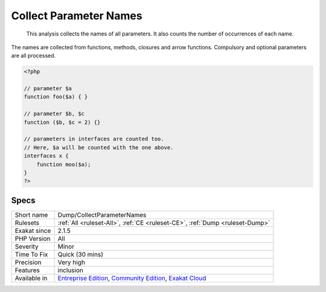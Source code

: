 .. _dump-collectparameternames:

.. _collect-parameter-names:

Collect Parameter Names
+++++++++++++++++++++++

  This analysis collects the names of all parameters. It also counts the number of occurrences of each name.

The names are collected from functions, methods, closures and arrow functions. Compulsory and optional parameters are all processed.

.. code-block:: php
   
   <?php
   
   // parameter $a
   function foo($a) { }
   
   // parameter $b, $c
   function ($b, $c = 2) {}
   
   // parameters in interfaces are counted too.
   // Here, $a will be counted with the one above.
   interfaces x {
       function moo($a);
   }
   ?>

Specs
_____

+--------------+-----------------------------------------------------------------------------------------------------------------------------------------------------------------------------------------+
| Short name   | Dump/CollectParameterNames                                                                                                                                                              |
+--------------+-----------------------------------------------------------------------------------------------------------------------------------------------------------------------------------------+
| Rulesets     | :ref:`All <ruleset-All>`, :ref:`CE <ruleset-CE>`, :ref:`Dump <ruleset-Dump>`                                                                                                            |
+--------------+-----------------------------------------------------------------------------------------------------------------------------------------------------------------------------------------+
| Exakat since | 2.1.5                                                                                                                                                                                   |
+--------------+-----------------------------------------------------------------------------------------------------------------------------------------------------------------------------------------+
| PHP Version  | All                                                                                                                                                                                     |
+--------------+-----------------------------------------------------------------------------------------------------------------------------------------------------------------------------------------+
| Severity     | Minor                                                                                                                                                                                   |
+--------------+-----------------------------------------------------------------------------------------------------------------------------------------------------------------------------------------+
| Time To Fix  | Quick (30 mins)                                                                                                                                                                         |
+--------------+-----------------------------------------------------------------------------------------------------------------------------------------------------------------------------------------+
| Precision    | Very high                                                                                                                                                                               |
+--------------+-----------------------------------------------------------------------------------------------------------------------------------------------------------------------------------------+
| Features     | inclusion                                                                                                                                                                               |
+--------------+-----------------------------------------------------------------------------------------------------------------------------------------------------------------------------------------+
| Available in | `Entreprise Edition <https://www.exakat.io/entreprise-edition>`_, `Community Edition <https://www.exakat.io/community-edition>`_, `Exakat Cloud <https://www.exakat.io/exakat-cloud/>`_ |
+--------------+-----------------------------------------------------------------------------------------------------------------------------------------------------------------------------------------+


